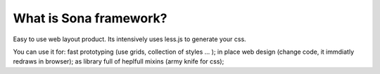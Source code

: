 
What is Sona framework?
=======================

Easy to use web layout product.
Its intensively uses less.js to generate your css.




You can use it for:
fast prototyping (use grids, collection of styles ... );
in place web design (change code, it immdiatly redraws in browser);
as library full of heplfull mixins (army knife for css);




